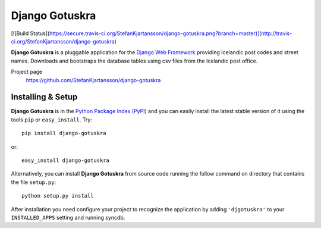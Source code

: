 ===============
Django Gotuskra
===============

[![Build Status](https://secure.travis-ci.org/StefanKjartansson/django-gotuskra.png?branch=master)](http://travis-ci.org/StefanKjartansson/django-gotuskra)

**Django Gotuskra** is a pluggable application for the `Django Web Framework`_
providing Icelandic post codes and street names. Downloads and bootstraps
the database tables using csv files from the Icelandic post office.

Project page
    https://github.com/StefanKjartansson/django-gotuskra

.. _`Django Web Framework`: http://www.djangoproject.com


Installing & Setup
==================

**Django Gotuskra** is in the `Python Package Index (PyPI)`_ and you can easily install
the latest stable version of it using the tools ``pip`` or
``easy_install``. Try::

  pip install django-gotuskra

or::

  easy_install django-gotuskra

.. _`Python Package Index (PyPI)`: http://pypi.python.org


Alternatively, you can install **Django Gotuskra** from source code running the follow
command on directory that contains the file ``setup.py``::

  python setup.py install

After installation you need configure your project to recognize the application
by adding ``'djgotuskra'`` to your ``INSTALLED_APPS`` setting and running syncdb.
